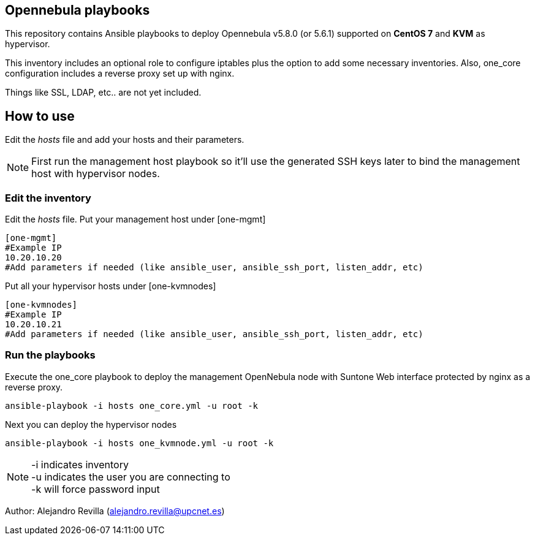 == Opennebula playbooks
This repository contains Ansible playbooks to deploy Opennebula v5.8.0 (or 5.6.1) supported on *CentOS 7* and *KVM* as hypervisor.

This inventory includes an optional role to configure iptables plus the option to add some
necessary inventories. Also, one_core configuration includes a reverse proxy set up with nginx.

Things like SSL, LDAP, etc.. are not yet included. 

== How to use
Edit the _hosts_ file and add your hosts and their parameters.

[NOTE]
First run the management host playbook so it'll use the generated SSH keys later to bind the management host with hypervisor nodes.

=== Edit the inventory
Edit the _hosts_ file. Put your management host under [one-mgmt]

[bash]
----
[one-mgmt]
#Example IP
10.20.10.20
#Add parameters if needed (like ansible_user, ansible_ssh_port, listen_addr, etc)
----

Put all your hypervisor hosts under [one-kvmnodes]

[bash]
----
[one-kvmnodes]
#Example IP
10.20.10.21
#Add parameters if needed (like ansible_user, ansible_ssh_port, listen_addr, etc)
----

=== Run the playbooks
Execute the one_core playbook to deploy the management OpenNebula node with Suntone Web interface protected by nginx as a reverse proxy.

[bash]
---- 
ansible-playbook -i hosts one_core.yml -u root -k
----

Next you can deploy the hypervisor nodes

[bash]
----
ansible-playbook -i hosts one_kvmnode.yml -u root -k
----

[NOTE]
-i indicates inventory +
-u indicates the user you are connecting to +
-k will force password input

Author: Alejandro Revilla (alejandro.revilla@upcnet.es)
